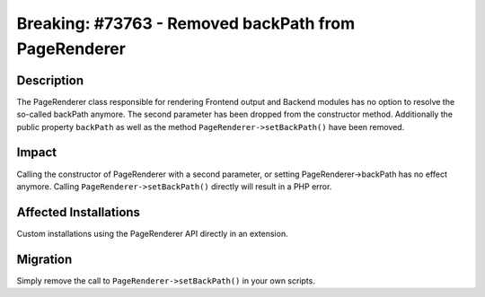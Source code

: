 =====================================================
Breaking: #73763 - Removed backPath from PageRenderer
=====================================================

Description
===========

The PageRenderer class responsible for rendering Frontend output and Backend modules has no option to resolve
the so-called backPath anymore. The second parameter has been dropped from the constructor method. Additionally
the public property ``backPath`` as well as the method ``PageRenderer->setBackPath()`` have been removed.


Impact
======

Calling the constructor of PageRenderer with a second parameter, or setting PageRenderer->backPath has no
effect anymore. Calling ``PageRenderer->setBackPath()`` directly will result in a PHP error.


Affected Installations
======================

Custom installations using the PageRenderer API directly in an extension.


Migration
=========

Simply remove the call to ``PageRenderer->setBackPath()`` in your own scripts.